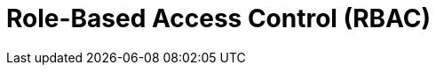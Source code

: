 = Role-Based Access Control (RBAC)
:description: Learn about configuring role-based access control (RBAC) in the control plane and in the data plane.
:page-layout: index